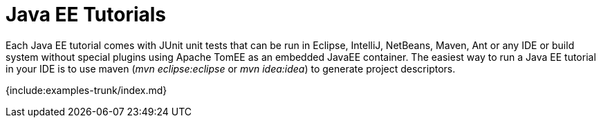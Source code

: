 = Java EE Tutorials

Each Java EE tutorial comes with JUnit unit tests that can be run in Eclipse, IntelliJ, NetBeans, Maven, Ant or any IDE or build system without special plugins using Apache TomEE as an embedded JavaEE container.
The easiest way to run a Java EE tutorial in your IDE is to use maven (_mvn eclipse:eclipse_ or _mvn idea:idea_) to generate project descriptors.

{include:examples-trunk/index.md}
